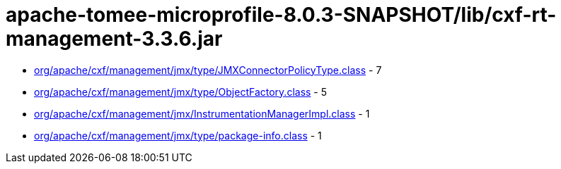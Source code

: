 = apache-tomee-microprofile-8.0.3-SNAPSHOT/lib/cxf-rt-management-3.3.6.jar

 - link:org/apache/cxf/management/jmx/type/JMXConnectorPolicyType.adoc[org/apache/cxf/management/jmx/type/JMXConnectorPolicyType.class] - 7
 - link:org/apache/cxf/management/jmx/type/ObjectFactory.adoc[org/apache/cxf/management/jmx/type/ObjectFactory.class] - 5
 - link:org/apache/cxf/management/jmx/InstrumentationManagerImpl.adoc[org/apache/cxf/management/jmx/InstrumentationManagerImpl.class] - 1
 - link:org/apache/cxf/management/jmx/type/package-info.adoc[org/apache/cxf/management/jmx/type/package-info.class] - 1
